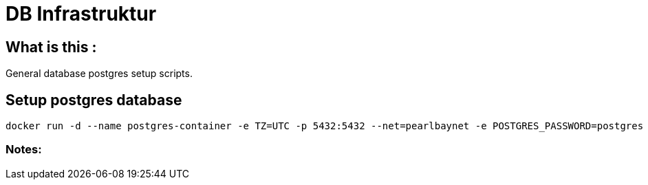 = DB Infrastruktur

== What is this :

General database postgres setup scripts.

== Setup postgres database
----
docker run -d --name postgres-container -e TZ=UTC -p 5432:5432 --net=pearlbaynet -e POSTGRES_PASSWORD=postgres -e POSTGRES_USER=stockai ubuntu/postgres
----
=== Notes:



